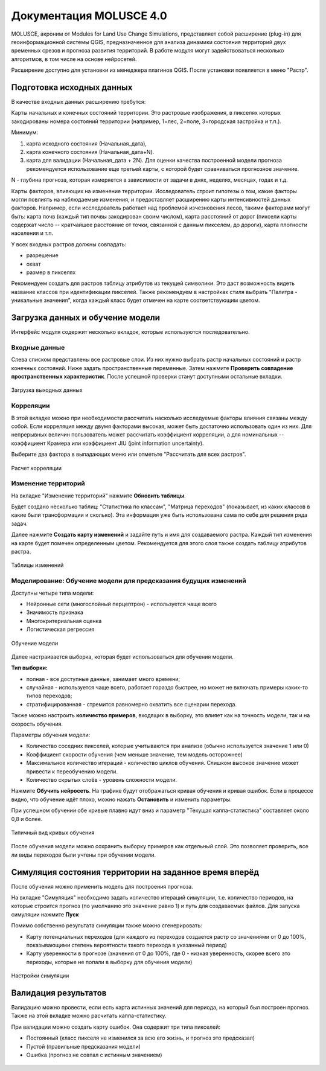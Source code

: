 .. sectionauthor:: Юлия Григоренко <grigorenko.j@gmail.com>

.. _molusce:

Документация MOLUSCE 4.0
=========================

MOLUSCE, акроним от Modules for Land Use Change Simulations, представляет собой расширение (plug-in) для геоинформационной системы QGIS, предназначенное для анализа динамики состояния территорий двух временных срезов и прогноза развития территорий. В работе модуля могут задействоваться несколько алгоритмов, в том числе на основе нейросетей. 

Расширение доступно для установки из менеджера плагинов QGIS. После установки появляется в меню "Растр".

.. _molusce_prepare:

Подготовка исходных данных
----------------------------------------------

В качестве входных данных расширению требутся:

Карты начальных и конечных состояний территории. Это растровые изображения, в пикселях которых закодированы номера состояний территории (например, 1=лес, 2=поле, 3=городская застройка и т.п.). 

Минимум:

1. карта исходного состояния (Начальная_дата),
2. карта конечного состояния (Начальная_дата+N). 
3. карта для валидации (Начальная_дата + 2N). Для оценки качества построенной модели прогноза рекомендуется использование еще третьей карты, с которой будет сравниваться прогнозное значение.

N - глубина прогноза, которая измеряется в зависимости от задачи в днях, неделях, месяцах, годах и т.д.


Карты факторов, влияющих на изменение территории. Исследователь строит гипотезы о том, какие факторы могли повлиять на наблюдаемые изменения, и предоставляет расширению карты интенсивностей данных факторов. Например, если исследователь работает над проблемой изчезновения лесов, такими факторами могут быть: карта почв (каждый тип почвы закодирован своим числом), карта расстояний от дорог (пиксели карты содержат число -- кратчайшее расстояние от точки, связанной с данным пикселем, до дороги), карта плотности населения и т.п.

У всех входных растров должны совпадать:

* разрешение
* охват
* размер в пикселях

Рекомендуем создать для растров таблицу атрибутов из текущей символики. Это даст возможность видеть название классов при идентификации пикселей.
Также рекомендуем в настройках стиля выбрать "Палитра - уникальные значения", когда каждый класс будет отмечен на карте соответствующим цветом.

.. _molusce_learn:

Загрузка данных и обучение модели
---------------------------------------------------------

Интерфейс модуля содержит несколько вкладок, которые используются последовательно.

.. _molusce_learn_input:

Входные данные
^^^^^^^^^^^^^^

Слева списком представлены все растровые слои. Из них нужно выбрать растр начальных состояний и растр конечных состояний. Ниже задать пространственные переменные. Затем нажмите **Проверить совпадение пространственных характеристик**. После успешной проверки станут доступными остальные вкладки.

.. figure:: _static/molusce_inputs_ru.png
   :name: 
   :align: center
   :width: 24cm

   Загрузка выходных данных

.. _molusce_learn_corr:

Корреляции
^^^^^^^^^^^^

В этой вкладке можно при необходимости рассчитать насколько исследуемые факторы влияния связаны между собой. Если корреляция между двумя факторами высокая, может быть достаточно использовать один из них.
Для непрерывных величин пользователь может рассчитать коэффициент корреляции, а для номинальных -- коэффициент Крамера или коэффициент JIU (joint information uncertainty).

Выберите два фактора в выпадающих меню или отметьте "Рассчитать для всех растров".

.. figure:: _static/molusce_correlation_ru.png
   :name: 
   :align: center
   :width: 24cm

   Расчет корреляции

.. _molusce_learn_change:

Изменение территорий
^^^^^^^^^^^^^^^^^^^^^

На вкладке "Изменение территорий" нажмите **Обновить таблицы**.

Будет создано несколько таблиц: "Статистика по классам", "Матрица переходов" (показывает, из каких классов в какие были трансформации и сколько). Эта информация уже быть использована сама по себе для решения ряда задач.

Далее нажмите **Создать карту изменений** и задайте путь и имя для создаваемого растра.
Каждый тип изменения на карте будет помечен определенным цветом. Рекомендуется для этого слоя также создать таблицу атрибутов растра.

.. figure:: _static/molusce_area_change_ru.png
   :name: 
   :align: center
   :width: 24cm

   Таблицы изменений

.. _molusce_learn_model:

Моделирование: Обучение модели для предсказания будущих изменений
^^^^^^^^^^^^^^^^^^^^^^^^^^^^^^^^^^^^^^^^^^^^^^^^^^^^^^^^^^^^^^^^^^^

Доступны четыре типа модели:

* Нейронные сети (многослойный перцептрон) - используется чаще всего
* Значимость признака
* Многокритериальная оценка
* Логистическая регрессия

.. figure:: _static/molusce_modeling_ru.png
   :name: 
   :align: center
   :width: 24cm

   Обучение модели

Далее настраивается выборка, которая будет использоваться для обучения модели.

**Тип выборки:**

* полная - все доступные данные, занимает много времени;
* случайная  - используется чаще всего, работает гораздо быстрее, но может не включать примеры каких-то типов переходов;
* стратифицированная - стремится равномерно охватить все сценарии перехода.

Также можно настроить **количество примеров**, входящих в выборку, это влияет как на точность модели, так и на скорость обучения.

Параметры обучения модели:

* Количество соседних пикселей, которые учитываются при анализе (обычно используется значение 1 или 0)
* Коэффициент скорости обучения (чем меньше значение, тем модель осторожнее)
* Максимальное количество итераций - количество циклов обучения. Слишком высокое значение может привести к переобучению модели.
* Количество скрытых слоёв - уровень сложности модели.

Нажмите **Обучить нейросеть**. На графике будут отображаться кривая обучения и кривая ошибок. Если в процессе видно, что обучение идёт плохо, можно нажать **Остановить** и изменить параметры.

При успешном обучении обе кривые плавно идут вниз и параметр "Текущая каппа-статистика" составляет около 0,8 и более.

.. figure:: _static/molusce_curves_ru.png
   :name: 
   :align: center
   :width: 24cm

   Типичный вид кривых обучения

После обучения модели можно сохранить выборку примеров как отдельный слой. Это позволяет проверить, все ли виды переходов были учтены при обучении модели.

.. _molusce_simulate:

Симуляция состояния территории на заданное время вперёд
----------------------------------------------------------

После обучения можно применить модель для построения прогноза.

На вкладке "Симуляция" необходимо задать количество итераций симуляции, т.е. количество периодов, на которые строится прогноз (по умолчанию это значение равно 1) и путь для создаваемых файлов. Для запуска симуляции нажмите **Пуск**

Помимо собственно результата симуляции также можно сгенерировать:

* Карту потенциальных переходов (для каждого из переходов создается растр со значениями от 0 до 100%, показывающими степень вероятности такого перехода в указанный период)
* Карту уверенности в прогнозе (значения от 0 до 100%, где 0 - низкая уверенность, скорее всего это переходы, которые не попали в выборку для обучения модели)

.. figure:: _static/molusce_simulation_ru.png
   :name: 
   :align: center
   :width: 24cm

   Настройки симуляции



.. _molusce_validate:

Валидация результатов
-----------------------------------

Валидацию можно провести, если есть карта истинных значений для периода, на который был построен прогноз. 
Также на этой вкладке можно расчитать каппа-статистику.


При валидации можно создать карту ошибок. Она содержит три типа пикселей: 

* Постоянный (класс пикселя не изменился за всю его жизнь, и прогноз это предсказал)
* Пустой (правильные предсказания модели)
* Ошибка (прогноз не совпал с истинным значением)

.. figure:: _static/molusce_validation_ru.png
   :name: 
   :align: center
   :width: 24cm
